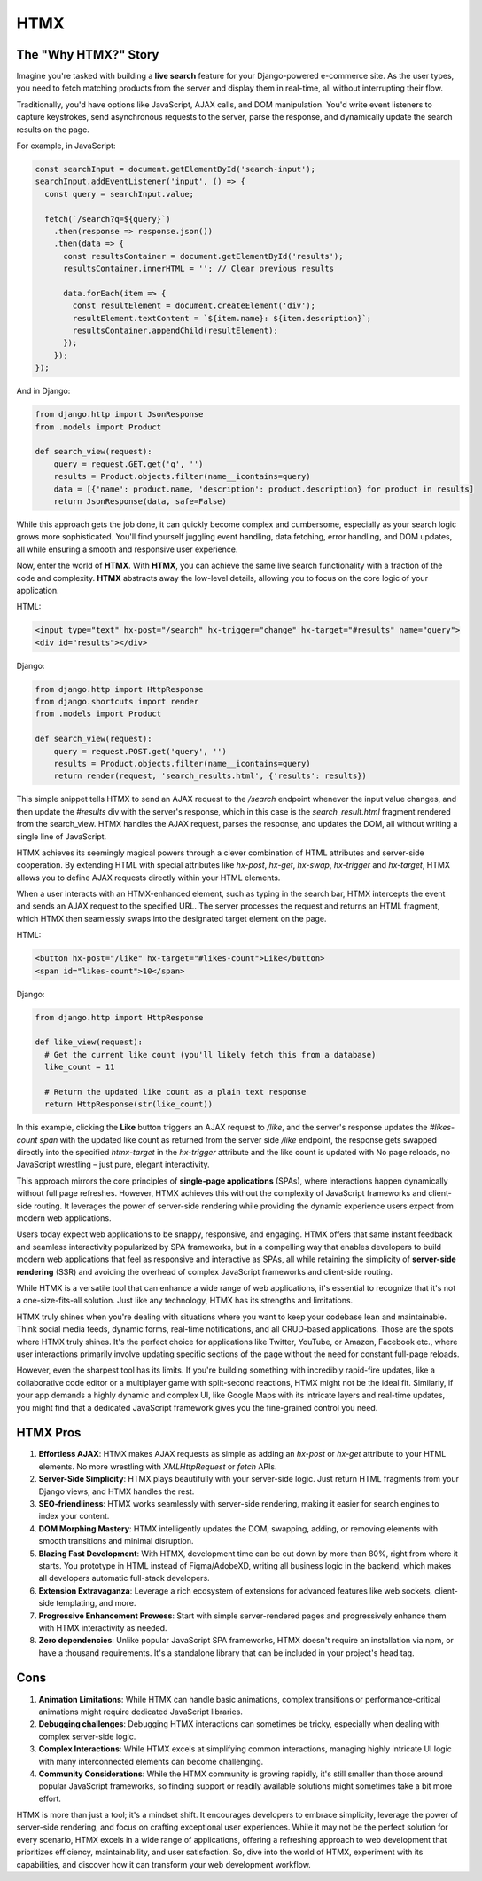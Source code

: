 HTMX
====

The "Why HTMX?" Story
----------------------

Imagine you're tasked with building a **live search** feature for your Django-powered e-commerce site. As the user types, you need to fetch matching products from the server and display them in real-time, all without interrupting their flow.

Traditionally, you'd have options like JavaScript, AJAX calls, and DOM manipulation. You'd write event listeners to capture keystrokes, send asynchronous requests to the server, parse the response, and dynamically update the search results on the page.

For example, in JavaScript:

.. code-block:: javascript

    const searchInput = document.getElementById('search-input');
    searchInput.addEventListener('input', () => {
      const query = searchInput.value;   
    
      fetch(`/search?q=${query}`)
        .then(response => response.json())
        .then(data => {
          const resultsContainer = document.getElementById('results');
          resultsContainer.innerHTML = ''; // Clear previous results

          data.forEach(item => {
            const resultElement = document.createElement('div');
            resultElement.textContent = `${item.name}: ${item.description}`;
            resultsContainer.appendChild(resultElement);
          });
        });
    });

And in Django:

.. code-block:: python

    from django.http import JsonResponse
    from .models import Product

    def search_view(request):
        query = request.GET.get('q', '')
        results = Product.objects.filter(name__icontains=query)
        data = [{'name': product.name, 'description': product.description} for product in results]
        return JsonResponse(data, safe=False)

While this approach gets the job done, it can quickly become complex and cumbersome, especially as your search logic grows more sophisticated. You'll find yourself juggling event handling, data fetching, error handling, and DOM updates, all while ensuring a smooth and responsive user experience.

Now, enter the world of **HTMX**. With **HTMX**, you can achieve the same live search functionality with a fraction of the code and complexity. **HTMX** abstracts away the low-level details, allowing you to focus on the core logic of your application.

HTML:

.. code-block:: html

    <input type="text" hx-post="/search" hx-trigger="change" hx-target="#results" name="query">
    <div id="results"></div>

Django:

.. code-block:: python

    from django.http import HttpResponse
    from django.shortcuts import render
    from .models import Product

    def search_view(request):
        query = request.POST.get('query', '')
        results = Product.objects.filter(name__icontains=query)
        return render(request, 'search_results.html', {'results': results})

This simple snippet tells HTMX to send an AJAX request to the `/search` endpoint whenever the input value changes, and then update the `#results` div with the server's response, which in this case is the `search_result.html` fragment rendered from the search_view. HTMX handles the AJAX request, parses the response, and updates the DOM, all without writing a single line of JavaScript.

HTMX achieves its seemingly magical powers through a clever combination of HTML attributes and server-side cooperation. By extending HTML with special attributes like `hx-post`, `hx-get`, `hx-swap`, `hx-trigger` and `hx-target`, HTMX allows you to define AJAX requests directly within your HTML elements.

When a user interacts with an HTMX-enhanced element, such as typing in the search bar, HTMX intercepts the event and sends an AJAX request to the specified URL. The server processes the request and returns an HTML fragment, which HTMX then seamlessly swaps into the designated target element on the page.

HTML:

.. code-block:: html

    <button hx-post="/like" hx-target="#likes-count">Like</button>
    <span id="likes-count">10</span>

Django:

.. code-block:: python

    from django.http import HttpResponse

    def like_view(request):
      # Get the current like count (you'll likely fetch this from a database)
      like_count = 11  

      # Return the updated like count as a plain text response
      return HttpResponse(str(like_count))

In this example, clicking the **Like** button triggers an AJAX request to `/like`, and the server's response updates the `#likes-count span` with the updated like count as returned from the server side `/like` endpoint, the response gets swapped directly into the specified *htmx-target* in the `hx-trigger` attribute and the like count is updated with No page reloads, no JavaScript wrestling – just pure, elegant interactivity.

This approach mirrors the core principles of **single-page applications** (SPAs), where interactions happen dynamically without full page refreshes. However, HTMX achieves this without the complexity of JavaScript frameworks and client-side routing. It leverages the power of server-side rendering while providing the dynamic experience users expect from modern web applications.

Users today expect web applications to be snappy, responsive, and engaging. HTMX offers that same instant feedback and seamless interactivity popularized by SPA frameworks, but in a compelling way that enables developers to build modern web applications that feel as responsive and interactive as SPAs, all while retaining the simplicity of **server-side rendering** (SSR) and avoiding the overhead of complex JavaScript frameworks and client-side routing.

While HTMX is a versatile tool that can enhance a wide range of web applications, it's essential to recognize that it's not a one-size-fits-all solution. Just like any technology, HTMX has its strengths and limitations.

HTMX truly shines when you're dealing with situations where you want to keep your codebase lean and maintainable. Think social media feeds, dynamic forms, real-time notifications, and all CRUD-based applications. Those are the spots where HTMX truly shines. It's the perfect choice for applications like Twitter, YouTube, or Amazon, Facebook etc., where user interactions primarily involve updating specific sections of the page without the need for constant full-page reloads.

However, even the sharpest tool has its limits. If you're building something with incredibly rapid-fire updates, like a collaborative code editor or a multiplayer game with split-second reactions, HTMX might not be the ideal fit. Similarly, if your app demands a highly dynamic and complex UI, like Google Maps with its intricate layers and real-time updates, you might find that a dedicated JavaScript framework gives you the fine-grained control you need.

HTMX Pros
---------

1. **Effortless AJAX**: HTMX makes AJAX requests as simple as adding an `hx-post` or `hx-get` attribute to your HTML elements. No more wrestling with `XMLHttpRequest` or `fetch` APIs.
2. **Server-Side Simplicity**: HTMX plays beautifully with your server-side logic. Just return HTML fragments from your Django views, and HTMX handles the rest.
3. **SEO-friendliness**: HTMX works seamlessly with server-side rendering, making it easier for search engines to index your content.
4. **DOM Morphing Mastery**: HTMX intelligently updates the DOM, swapping, adding, or removing elements with smooth transitions and minimal disruption.
5. **Blazing Fast Development**: With HTMX, development time can be cut down by more than 80%, right from where it starts. You prototype in HTML instead of Figma/AdobeXD, writing all business logic in the backend, which makes all developers automatic full-stack developers.
6. **Extension Extravaganza**: Leverage a rich ecosystem of extensions for advanced features like web sockets, client-side templating, and more.
7. **Progressive Enhancement Prowess**: Start with simple server-rendered pages and progressively enhance them with HTMX interactivity as needed.
8. **Zero dependencies**: Unlike popular JavaScript SPA frameworks, HTMX doesn't require an installation via npm, or have a thousand requirements. It's a standalone library that can be included in your project's head tag.

Cons
----

1. **Animation Limitations**: While HTMX can handle basic animations, complex transitions or performance-critical animations might require dedicated JavaScript libraries.
2. **Debugging challenges**: Debugging HTMX interactions can sometimes be tricky, especially when dealing with complex server-side logic.
3. **Complex Interactions**: While HTMX excels at simplifying common interactions, managing highly intricate UI logic with many interconnected elements can become challenging.
4. **Community Considerations**: While the HTMX community is growing rapidly, it's still smaller than those around popular JavaScript frameworks, so finding support or readily available solutions might sometimes take a bit more effort.

HTMX is more than just a tool; it's a mindset shift. It encourages developers to embrace simplicity, leverage the power of server-side rendering, and focus on crafting exceptional user experiences. While it may not be the perfect solution for every scenario, HTMX excels in a wide range of applications, offering a refreshing approach to web development that prioritizes efficiency, maintainability, and user satisfaction. So, dive into the world of HTMX, experiment with its capabilities, and discover how it can transform your web development workflow.

